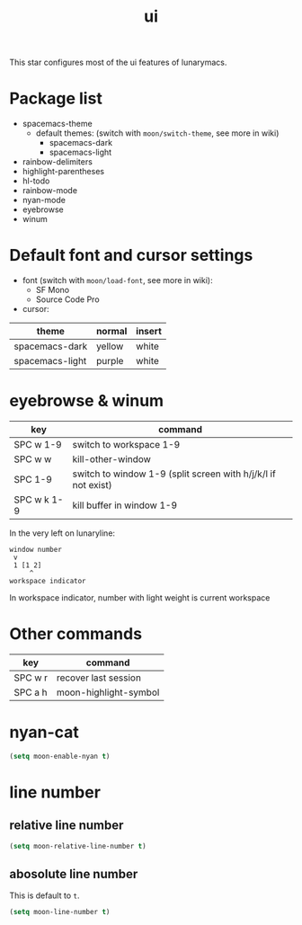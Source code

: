 #+TITLE: ui

This star configures most of the ui features of lunarymacs.

* Package list
- spacemacs-theme
  - default themes: (switch with =moon/switch-theme=, see more in wiki)
    - spacemacs-dark
    - spacemacs-light
- rainbow-delimiters
- highlight-parentheses
- hl-todo
- rainbow-mode
- nyan-mode
- eyebrowse
- winum

* Default font and cursor settings

- font (switch with =moon/load-font=, see more in wiki):
  - SF Mono
  - Source Code Pro
- cursor:
| theme           | normal | insert |
|-----------------+--------+--------|
| spacemacs-dark  | yellow | white |
| spacemacs-light | purple | white |

* eyebrowse & winum
| key         | command                                                       |
|-------------+---------------------------------------------------------------|
| SPC w 1-9   | switch to workspace 1-9                                       |
| SPC w w     | kill-other-window                                             |
| SPC 1-9     | switch to window 1-9 (split screen with h/j/k/l if not exist) |
| SPC w k 1-9 | kill buffer in window 1-9            |

In the very left on lunaryline:

#+BEGIN_SRC
window number
 v
 1 [1 2]
     ^
workspace indicator
#+END_SRC

In workspace indicator, number with light weight
is current workspace

* Other commands

| key     | command               |
|---------+-----------------------|
| SPC w r | recover last session  |
| SPC a h | moon-highlight-symbol |

* nyan-cat

#+BEGIN_SRC lisp
(setq moon-enable-nyan t)
#+END_SRC

* line number
** relative line number
#+BEGIN_SRC lisp
(setq moon-relative-line-number t)
#+END_SRC

** abosolute line number
   
This is default to =t=.
#+BEGIN_SRC lisp
(setq moon-line-number t)
#+END_SRC

